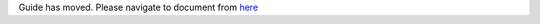 .. _netconf-user-guide:

Guide has moved. Please navigate to document from `here <https://docs.opendaylight.org/en/latest>`__